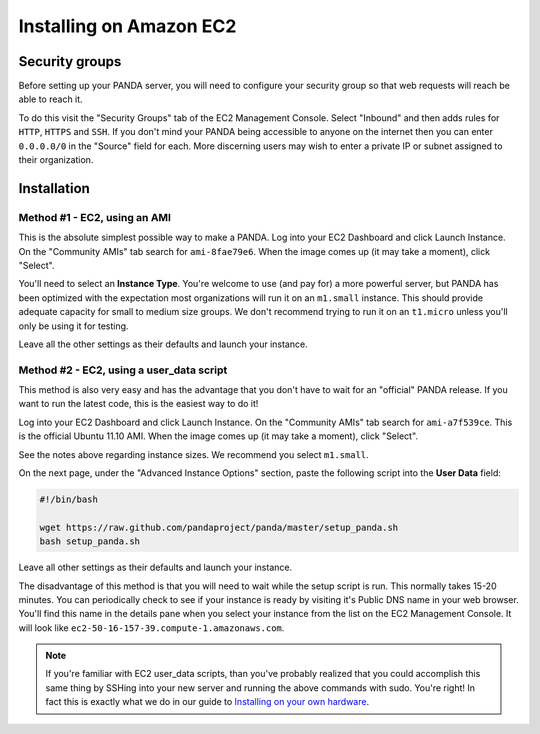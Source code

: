 ========================
Installing on Amazon EC2
========================

Security groups
===============

Before setting up your PANDA server, you will need to configure your security group so that web requests will reach be able to reach it.

To do this visit the "Security Groups" tab of the EC2 Management Console. Select "Inbound" and then adds rules for ``HTTP``, ``HTTPS`` and ``SSH``. If you don't mind your PANDA being accessible to anyone on the internet then you can enter ``0.0.0.0/0`` in the "Source" field for each. More discerning users may wish to enter a private IP or subnet assigned to their organization.

Installation
============

Method #1 - EC2, using an AMI
-----------------------------

This is the absolute simplest possible way to make a PANDA. Log into your EC2 Dashboard and click Launch Instance. On the "Community AMIs" tab search for ``ami-8fae79e6``. When the image comes up (it may take a moment), click "Select".

You'll need to select an **Instance Type**. You're welcome to use (and pay for) a more powerful server, but PANDA has been optimized with the expectation most organizations will run it on an ``m1.small`` instance. This should provide adequate capacity for small to medium size groups. We don't recommend trying to run it on an ``t1.micro`` unless you'll only be using it for testing.

Leave all the other settings as their defaults and launch your instance.

Method #2 - EC2, using a user_data script
-----------------------------------------

This method is also very easy and has the advantage that you don't have to wait for an "official" PANDA release. If you want to run the latest code, this is the easiest way to do it!

Log into your EC2 Dashboard and click Launch Instance. On the "Community AMIs" tab search for ``ami-a7f539ce``. This is the official Ubuntu 11.10 AMI. When the image comes up (it may take a moment), click "Select".

See the notes above regarding instance sizes. We recommend you select ``m1.small``.

On the next page, under the "Advanced Instance Options" section, paste the following script into the **User Data** field:

.. code-block:: bash

    #!/bin/bash

    wget https://raw.github.com/pandaproject/panda/master/setup_panda.sh
    bash setup_panda.sh

Leave all other settings as their defaults and launch your instance.

The disadvantage of this method is that you will need to wait while the setup script is run. This normally takes 15-20 minutes. You can periodically check to see if your instance is ready by visiting it's Public DNS name in your web browser. You'll find this name in the details pane when you select your instance from the list on the EC2 Management Console. It will look like ``ec2-50-16-157-39.compute-1.amazonaws.com``.

.. note::

    If you're familiar with EC2 user_data scripts, than you've probably realized that you could accomplish this same thing by SSHing into your new server and running the above commands with sudo. You're right! In fact this is exactly what we do in our guide to `Installing on your own hardware <self-install.html>`_. 

